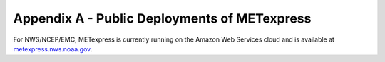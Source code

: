 .. _appendixA:


Appendix A - Public Deployments of METexpress
=============================================

For NWS/NCEP/EMC, METexpress is currently running on the Amazon Web
Services cloud and is available at
`metexpress.nws.noaa.gov <https://metexpress.nws.noaa.gov/>`_.

